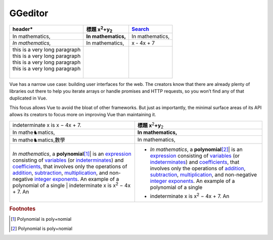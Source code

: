 
GGeditor
########








+--------------------------------+--------------------------------+---------------+
|header\*                        |標題 x\ :sup:`2`\ +y\ :sub:`2`\ |\ `Search`_\   |
+================================+================================+===============+
|In mathematics,                 |**In mathematics,**\            |In mathematics,|
+--------------------------------+--------------------------------+---------------+
|*In mathematics,*\              |In mathematics,                 |x \- 4x + 7    |
+--------------------------------+--------------------------------+---------------+
|| this is a very long paragraph |                                |               |
|| this is a very long paragraph |                                |               |
|| this is a very long paragraph |                                |               |
|| this is a very long paragraph |                                |               |
||                               |                                |               |
+--------------------------------+--------------------------------+---------------+

Vue has a narrow use case: building user interfaces for the web. The creators know 
that there are already plenty of libraries out there to help you iterate arrays or 
handle promises and HTTP requests, so you won’t find any of that duplicated in Vue.

This focus allows Vue to avoid the bloat of other frameworks. But just as importantly,
the minimal surface areas of its API allows its creators to focus more on improving 
Vue than maintaining it.


+-------------------------------------------------------------------------------------------------------------------------------------------------------------------------------------------------------------------------------------------------------------------------------------------------------------------------------------------------------------------+----------------------------------------------------------------------------------------------------------------------------------------------------------------------------------------------------------------------------------------------------------------------------------------------------------------------------------------------------------------------+
|indeterminate x is x − 4x + 7.                                                                                                                                                                                                                                                                                                                                     |**標題 x**\ \ :sup:`2`\ **+y**\ \ :sub:`2`\                                                                                                                                                                                                                                                                                                                           |
+-------------------------------------------------------------------------------------------------------------------------------------------------------------------------------------------------------------------------------------------------------------------------------------------------------------------------------------------------------------------+----------------------------------------------------------------------------------------------------------------------------------------------------------------------------------------------------------------------------------------------------------------------------------------------------------------------------------------------------------------------+
|In mathe♞matics,                                                                                                                                                                                                                                                                                                                                                   |**In mathematics,**\                                                                                                                                                                                                                                                                                                                                                  |
+-------------------------------------------------------------------------------------------------------------------------------------------------------------------------------------------------------------------------------------------------------------------------------------------------------------------------------------------------------------------+----------------------------------------------------------------------------------------------------------------------------------------------------------------------------------------------------------------------------------------------------------------------------------------------------------------------------------------------------------------------+
|In mathe♞matics,數學                                                                                                                                                                                                                                                                                                                                               |In mathematics,                                                                                                                                                                                                                                                                                                                                                       |
+-------------------------------------------------------------------------------------------------------------------------------------------------------------------------------------------------------------------------------------------------------------------------------------------------------------------------------------------------------------------+----------------------------------------------------------------------------------------------------------------------------------------------------------------------------------------------------------------------------------------------------------------------------------------------------------------------------------------------------------------------+
|*In mathematics*\ , \ |IMG1|\ a **polynomial**\ \ [#F1]_\ |  is an \ `expression`_\  consisting of \ `variables`_\  (or \ `indeterminates`_\ ) and \ `coefficients`_\ , that involves only the operations of \ `addition`_\ , \ `subtraction`_\ , \ `multiplication`_\ , and non\-negative \ `integer`_\  \ `exponents`_\ . An example of a polynomial of a single |* *In mathematics*\ , \ |IMG2|\  a **polynomial**\ \ [#F2]_\ |  is an \ `expression`_\  consisting of \ `variables`_\  (or \ `indeterminates`_\ ) and \ `coefficients`_\ , that involves only the operations of \ `addition`_\ , \ `subtraction`_\ , \ `multiplication`_\ , and non\-negative \ `integer`_\  \ `exponents`_\ . An example of a polynomial of a single |
|| indeterminate x is x\ :sup:`2`\  − 4x + 7. An                                                                                                                                                                                                                                                                                                                    |* | indeterminate x is x\ :sup:`2`\  − 4x + 7. An                                                                                                                                                                                                                                                                                                                     |
+-------------------------------------------------------------------------------------------------------------------------------------------------------------------------------------------------------------------------------------------------------------------------------------------------------------------------------------------------------------------+----------------------------------------------------------------------------------------------------------------------------------------------------------------------------------------------------------------------------------------------------------------------------------------------------------------------------------------------------------------------+


.. _`Search`: http://www.google.com
.. _`expression`: https://en.wikipedia.org/wiki/Expression_(mathematics)
.. _`variables`: https://en.wikipedia.org/wiki/Variable_(mathematics)
.. _`indeterminates`: https://en.wikipedia.org/wiki/Indeterminate_(variable)
.. _`coefficients`: https://en.wikipedia.org/wiki/Coefficient
.. _`addition`: https://en.wikipedia.org/wiki/Addition
.. _`subtraction`: https://en.wikipedia.org/wiki/Subtraction
.. _`multiplication`: https://en.wikipedia.org/wiki/Multiplication
.. _`integer`: https://en.wikipedia.org/wiki/Integer
.. _`exponents`: https://en.wikipedia.org/wiki/Exponentiation


.. rubric:: Footnotes

.. [#f1]  Polynomial is poly+nomial
.. [#f2]  Polynomial is poly+nomial

.. |IMG1| image:: develop_test/img_1.png
   :height: 84 px
   :width: 84 px

.. |IMG2| image:: develop_test/img_2.png
   :height: 73 px
   :width: 73 px
   :target: http://www.google.com
